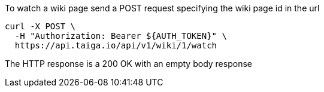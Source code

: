 To watch a wiki page send a POST request specifying the wiki page id in the url

[source,bash]
----
curl -X POST \
  -H "Authorization: Bearer ${AUTH_TOKEN}" \
  https://api.taiga.io/api/v1/wiki/1/watch
----

The HTTP response is a 200 OK with an empty body response
